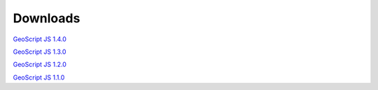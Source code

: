 .. _download:

Downloads
=========

`GeoScript JS 1.4.0 <https://github.com/geoscript/geoscript-js/releases/download/v1.4.0/geoscript-js-1.4.0.zip>`__

`GeoScript JS 1.3.0 <https://github.com/geoscript/geoscript-js/releases/download/v1.3.0/geoscript-js-1.3.0.zip>`__

`GeoScript JS 1.2.0 <https://github.com/geoscript/geoscript-js/releases/download/v1.2.0/geoscript-js-1.2.0.zip>`__

`GeoScript JS 1.1.0 <https://github.com/geoscript/geoscript-js/releases/download/v1.1.0/geoscript-js-1.1.0.zip>`__

